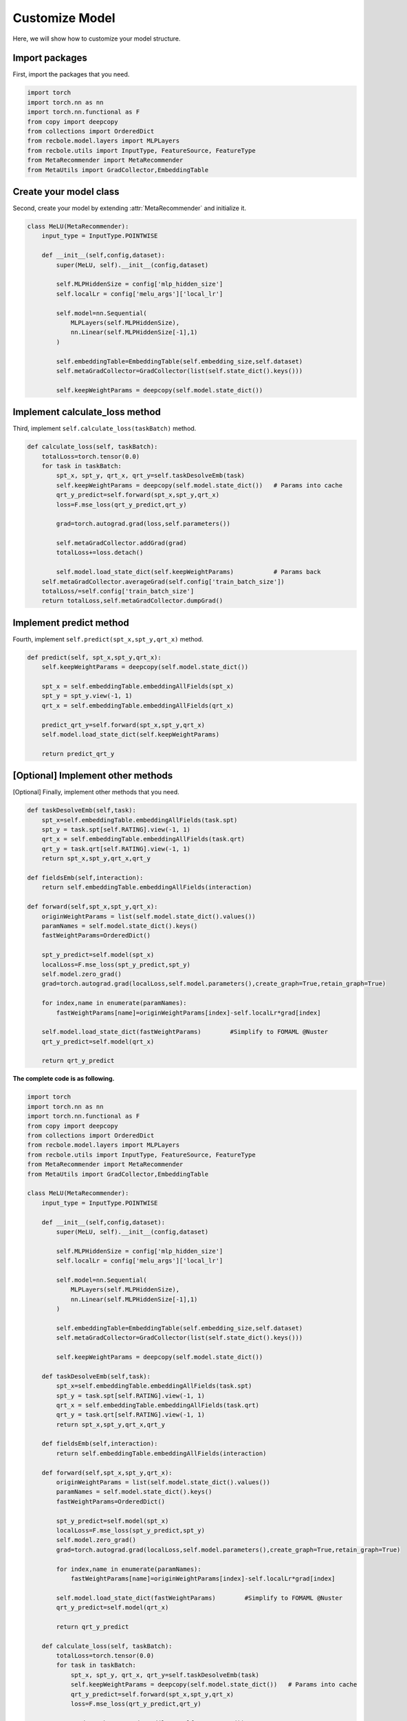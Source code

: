 Customize Model
==============================================
Here, we will show how to customize your model structure.

Import packages
-------------------------
First, import the packages that you need.

.. code:: python

    import torch
    import torch.nn as nn
    import torch.nn.functional as F
    from copy import deepcopy
    from collections import OrderedDict
    from recbole.model.layers import MLPLayers
    from recbole.utils import InputType, FeatureSource, FeatureType
    from MetaRecommender import MetaRecommender
    from MetaUtils import GradCollector,EmbeddingTable

Create your model class
-------------------------
Second, create your model by extending :attr:`MetaRecommender` and initialize it.

.. code:: python

    class MeLU(MetaRecommender):
        input_type = InputType.POINTWISE

        def __init__(self,config,dataset):
            super(MeLU, self).__init__(config,dataset)

            self.MLPHiddenSize = config['mlp_hidden_size']
            self.localLr = config['melu_args']['local_lr']

            self.model=nn.Sequential(
                MLPLayers(self.MLPHiddenSize),
                nn.Linear(self.MLPHiddenSize[-1],1)
            )

            self.embeddingTable=EmbeddingTable(self.embedding_size,self.dataset)
            self.metaGradCollector=GradCollector(list(self.state_dict().keys()))

            self.keepWeightParams = deepcopy(self.model.state_dict())

Implement calculate_loss method
-------------------------
Third, implement ``self.calculate_loss(taskBatch)`` method.

.. code:: python

    def calculate_loss(self, taskBatch):
        totalLoss=torch.tensor(0.0)
        for task in taskBatch:
            spt_x, spt_y, qrt_x, qrt_y=self.taskDesolveEmb(task)
            self.keepWeightParams = deepcopy(self.model.state_dict())   # Params into cache
            qrt_y_predict=self.forward(spt_x,spt_y,qrt_x)
            loss=F.mse_loss(qrt_y_predict,qrt_y)

            grad=torch.autograd.grad(loss,self.parameters())

            self.metaGradCollector.addGrad(grad)
            totalLoss+=loss.detach()

            self.model.load_state_dict(self.keepWeightParams)           # Params back
        self.metaGradCollector.averageGrad(self.config['train_batch_size'])
        totalLoss/=self.config['train_batch_size']
        return totalLoss,self.metaGradCollector.dumpGrad()

Implement predict method
-------------------------
Fourth, implement ``self.predict(spt_x,spt_y,qrt_x)`` method.

.. code:: python

    def predict(self, spt_x,spt_y,qrt_x):
        self.keepWeightParams = deepcopy(self.model.state_dict())

        spt_x = self.embeddingTable.embeddingAllFields(spt_x)
        spt_y = spt_y.view(-1, 1)
        qrt_x = self.embeddingTable.embeddingAllFields(qrt_x)

        predict_qrt_y=self.forward(spt_x,spt_y,qrt_x)
        self.model.load_state_dict(self.keepWeightParams)

        return predict_qrt_y

[Optional] Implement other methods
-------------------------
[Optional] Finally, implement other methods that you need.

.. code:: python

    def taskDesolveEmb(self,task):
        spt_x=self.embeddingTable.embeddingAllFields(task.spt)
        spt_y = task.spt[self.RATING].view(-1, 1)
        qrt_x = self.embeddingTable.embeddingAllFields(task.qrt)
        qrt_y = task.qrt[self.RATING].view(-1, 1)
        return spt_x,spt_y,qrt_x,qrt_y

    def fieldsEmb(self,interaction):
        return self.embeddingTable.embeddingAllFields(interaction)

    def forward(self,spt_x,spt_y,qrt_x):
        originWeightParams = list(self.model.state_dict().values())
        paramNames = self.model.state_dict().keys()
        fastWeightParams=OrderedDict()

        spt_y_predict=self.model(spt_x)
        localLoss=F.mse_loss(spt_y_predict,spt_y)
        self.model.zero_grad()
        grad=torch.autograd.grad(localLoss,self.model.parameters(),create_graph=True,retain_graph=True)

        for index,name in enumerate(paramNames):
            fastWeightParams[name]=originWeightParams[index]-self.localLr*grad[index]

        self.model.load_state_dict(fastWeightParams)        #Simplify to FOMAML @Nuster
        qrt_y_predict=self.model(qrt_x)

        return qrt_y_predict


**The complete code is as following.**

.. code:: python

    import torch
    import torch.nn as nn
    import torch.nn.functional as F
    from copy import deepcopy
    from collections import OrderedDict
    from recbole.model.layers import MLPLayers
    from recbole.utils import InputType, FeatureSource, FeatureType
    from MetaRecommender import MetaRecommender
    from MetaUtils import GradCollector,EmbeddingTable

    class MeLU(MetaRecommender):
        input_type = InputType.POINTWISE

        def __init__(self,config,dataset):
            super(MeLU, self).__init__(config,dataset)

            self.MLPHiddenSize = config['mlp_hidden_size']
            self.localLr = config['melu_args']['local_lr']

            self.model=nn.Sequential(
                MLPLayers(self.MLPHiddenSize),
                nn.Linear(self.MLPHiddenSize[-1],1)
            )

            self.embeddingTable=EmbeddingTable(self.embedding_size,self.dataset)
            self.metaGradCollector=GradCollector(list(self.state_dict().keys()))

            self.keepWeightParams = deepcopy(self.model.state_dict())

        def taskDesolveEmb(self,task):
            spt_x=self.embeddingTable.embeddingAllFields(task.spt)
            spt_y = task.spt[self.RATING].view(-1, 1)
            qrt_x = self.embeddingTable.embeddingAllFields(task.qrt)
            qrt_y = task.qrt[self.RATING].view(-1, 1)
            return spt_x,spt_y,qrt_x,qrt_y

        def fieldsEmb(self,interaction):
            return self.embeddingTable.embeddingAllFields(interaction)

        def forward(self,spt_x,spt_y,qrt_x):
            originWeightParams = list(self.model.state_dict().values())
            paramNames = self.model.state_dict().keys()
            fastWeightParams=OrderedDict()

            spt_y_predict=self.model(spt_x)
            localLoss=F.mse_loss(spt_y_predict,spt_y)
            self.model.zero_grad()
            grad=torch.autograd.grad(localLoss,self.model.parameters(),create_graph=True,retain_graph=True)

            for index,name in enumerate(paramNames):
                fastWeightParams[name]=originWeightParams[index]-self.localLr*grad[index]

            self.model.load_state_dict(fastWeightParams)        #Simplify to FOMAML @Nuster
            qrt_y_predict=self.model(qrt_x)

            return qrt_y_predict

        def calculate_loss(self, taskBatch):
            totalLoss=torch.tensor(0.0)
            for task in taskBatch:
                spt_x, spt_y, qrt_x, qrt_y=self.taskDesolveEmb(task)
                self.keepWeightParams = deepcopy(self.model.state_dict())   # Params into cache
                qrt_y_predict=self.forward(spt_x,spt_y,qrt_x)
                loss=F.mse_loss(qrt_y_predict,qrt_y)

                grad=torch.autograd.grad(loss,self.parameters())

                self.metaGradCollector.addGrad(grad)
                totalLoss+=loss.detach()

                self.model.load_state_dict(self.keepWeightParams)           # Params back
            self.metaGradCollector.averageGrad(self.config['train_batch_size'])
            totalLoss/=self.config['train_batch_size']
            return totalLoss,self.metaGradCollector.dumpGrad()

        def predict(self, spt_x,spt_y,qrt_x):
            self.keepWeightParams = deepcopy(self.model.state_dict())

            spt_x = self.embeddingTable.embeddingAllFields(spt_x)
            spt_y = spt_y.view(-1, 1)
            qrt_x = self.embeddingTable.embeddingAllFields(qrt_x)

            predict_qrt_y=self.forward(spt_x,spt_y,qrt_x)
            self.model.load_state_dict(self.keepWeightParams)

            return predict_qrt_y
